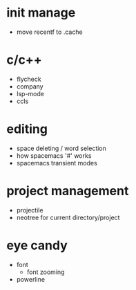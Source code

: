 * init manage

- move recentf to .cache

* c/c++

- flycheck
- company
- lsp-mode
- ccls

* editing

- space deleting / word selection
- how spacemacs '#' works
- spacemacs transient modes

* project management

- projectile
- neotree for current directory/project

* eye candy

- font
  - font zooming
- powerline
